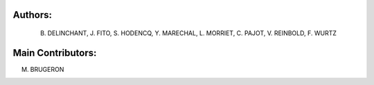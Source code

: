 Authors: 
=======
 B. DELINCHANT, J. FITO, S. HODENCQ, Y. MARECHAL, L. MORRIET, C. PAJOT, V. REINBOLD, F. WURTZ

Main Contributors: 
=================
M. BRUGERON
